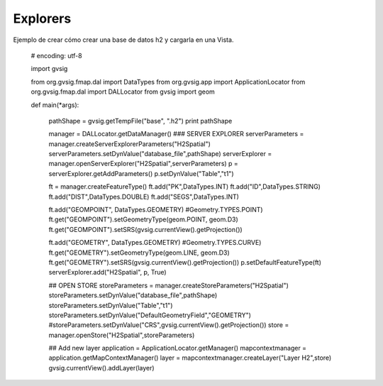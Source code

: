.. _label-explorers:


Explorers
=========

Ejemplo de crear cómo crear una base de datos h2 y cargarla en una Vista.

  # encoding: utf-8

  import gvsig

  from org.gvsig.fmap.dal import DataTypes
  from org.gvsig.app import ApplicationLocator
  from org.gvsig.fmap.dal import DALLocator
  from gvsig import geom


  def main(*args):

      pathShape = gvsig.getTempFile("base", ".h2")
      print pathShape

      manager = DALLocator.getDataManager()
      ### SERVER EXPLORER
      serverParameters = manager.createServerExplorerParameters("H2Spatial")
      serverParameters.setDynValue("database_file",pathShape)
      serverExplorer = manager.openServerExplorer("H2Spatial",serverParameters)
      p = serverExplorer.getAddParameters()
      p.setDynValue("Table","t1")

      ft = manager.createFeatureType()
      ft.add("PK",DataTypes.INT)
      ft.add("ID",DataTypes.STRING)
      ft.add("DIST",DataTypes.DOUBLE)
      ft.add("SEGS",DataTypes.INT)

      ft.add("GEOMPOINT", DataTypes.GEOMETRY) #Geometry.TYPES.POINT)
      ft.get("GEOMPOINT").setGeometryType(geom.POINT, geom.D3)
      ft.get("GEOMPOINT").setSRS(gvsig.currentView().getProjection())

      ft.add("GEOMETRY", DataTypes.GEOMETRY) #Geometry.TYPES.CURVE)
      ft.get("GEOMETRY").setGeometryType(geom.LINE, geom.D3)
      ft.get("GEOMETRY").setSRS(gvsig.currentView().getProjection())
      p.setDefaultFeatureType(ft)
      serverExplorer.add("H2Spatial", p, True)

      ## OPEN STORE
      storeParameters = manager.createStoreParameters("H2Spatial")
      storeParameters.setDynValue("database_file",pathShape)
      storeParameters.setDynValue("Table","t1")
      storeParameters.setDynValue("DefaultGeometryField","GEOMETRY")
      #storeParameters.setDynValue("CRS",gvsig.currentView().getProjection())
      store = manager.openStore("H2Spatial",storeParameters)

      ## Add new layer
      application = ApplicationLocator.getManager()
      mapcontextmanager = application.getMapContextManager()
      layer = mapcontextmanager.createLayer("Layer H2",store)
      gvsig.currentView().addLayer(layer)
